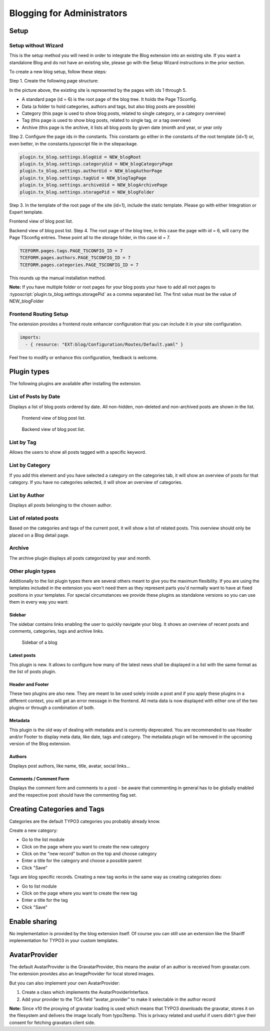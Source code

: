 Blogging for Administrators
===========================


Setup
-----

Setup without Wizard
^^^^^^^^^^^^^^^^^^^^

This is the setup method you will need in order to integrate the Blog extension into an existing site. If you want a standalone Blog and do not have an existing site, please go with the Setup Wizard instructions in the prior section.

To create a new blog setup, follow these steps:

Step 1. Create the following page structure:

.. image:: ../Images/Backend/pagetree_no_wizard.png

In the picture above, the existing site is represented by the pages with ids 1 through 5.

* A standard page (id = 6) is the root page of the blog tree. It holds the Page TSconfig.
* Data (a folder to hold categories, authors and tags, but also blog posts are possible)
* Category (this page is used to show blog posts, related to single category, or a category overview)
* Tag (this page is used to show blog posts, related to single tag, or a tag overview)
* Archive (this page is the archive, it lists all blog posts by given date (month and year, or year only

Step 2. Configure the page ids in the constants. This constants go either in the constants of the root template (id=1) or, even better, in the constants.typoscript file in the sitepackage.

.. code-block:: ts

   plugin.tx_blog.settings.blogUid = NEW_blogRoot
   plugin.tx_blog.settings.categoryUid = NEW_blogCategoryPage
   plugin.tx_blog.settings.authorUid = NEW_blogAuthorPage
   plugin.tx_blog.settings.tagUid = NEW_blogTagPage
   plugin.tx_blog.settings.archiveUid = NEW_blogArchivePage
   plugin.tx_blog.settings.storagePid = NEW_blogFolder

Step 3. In the template of the root page of the site (id=1), include the static template. Please go with either Integration or Expert template.

Frontend view of blog post list.

Backend view of blog post list.
Step 4. The root page of the blog tree, in this case the page with id = 6, will carry the Page TSconfig entries. These point all to the storage folder, in this case id = 7.

.. code-block:: ts

   TCEFORM.pages.tags.PAGE_TSCONFIG_ID = 7
   TCEFORM.pages.authors.PAGE_TSCONFIG_ID = 7
   TCEFORM.pages.categories.PAGE_TSCONFIG_ID = 7

This rounds up the manual installation method.

**Note:** If you have multiple folder or root pages for your blog posts your have to add all root pages to :typoscript:`plugin.tx_blog.settings.storagePid` as a comma separated list. The first value must be the value of NEW_blogFolder


Frontend Routing Setup
^^^^^^^^^^^^^^^^^^^^^^

The extension provides a frontend route enhancer configuration that you can include it in your site configuration.

.. code-block:: yaml

   imports:
     - { resource: "EXT:blog/Configuration/Routes/Default.yaml" }

Feel free to modify or enhance this configuration, feedback is welcome.


Plugin types
------------

The following plugins are available after installing the extension.


List of Posts by Date
^^^^^^^^^^^^^^^^^^^^^

Displays a list of blog posts ordered by date. All non-hidden, non-deleted and non-archived posts are shown in the list.

.. figure:: ../Images/Frontend/list.png
   :scale: 50%

   Frontend view of blog post list.

.. figure:: ../Images/Plugins/list.png

   Backend view of blog post list.


List by Tag
^^^^^^^^^^^^

Allows the users to show all posts tagged with a specific keyword.

.. image:: ../Images/Plugins/byTags.png


List by Category
^^^^^^^^^^^^^^^^

If you add this element and you have selected a category on the categories tab, it will show an overview of posts for
that category. If you have no categories selected, it will show an overview of categories.

.. image:: ../Images/Plugins/byCategory.png


List by Author
^^^^^^^^^^^^^^

Displays all posts belonging to the chosen author.

.. image:: ../Images/Plugins/byAuthor.png


List of related posts
^^^^^^^^^^^^^^^^^^^^^

Based on the categories and tags of the current post, it will show a list of related posts. This overview should only be
placed on a Blog detail page.

.. image:: ../Images/Plugins/relatedPosts.png


Archive
^^^^^^^

The archive plugin displays all posts categorized by year and month.

.. image:: ../Images/Plugins/archive.png


Other plugin types
^^^^^^^^^^^^^^^^^^

Additionally to the list plugin types there are several others meant to give you the maximum flexibility. If you are using the
templates included in the extension you won't need them as they represent parts you'd normally want to have at fixed positions
in your templates. For special circumstances we provide these plugins as standalone versions so you can use them in every
way you want:


Sidebar
"""""""

The sidebar contains links enabling the user to quickly navigate your blog. It shows an overview of recent posts and comments,
categories, tags and archive links.

.. figure:: ../Images/Frontend/sidebar.png
   :scale: 50%

   Sidebar of a blog


Latest posts
""""""""""""
This plugin is new. It allows to configure how many of the latest news shall be displayed in a list with the same format as the list of posts plugin.


Header and Footer
"""""""""""""""""
These two plugins are also new. They are meant to be used solely inside a post and if you apply these plugins in a different context, you will get an error message in the frontend. All meta data is now displayed with either one of the two plugins or through a combination of both.


Metadata
""""""""
This plugin is the old way of dealing with metadata and is currently deprecated. You are recommended to use Header and/or Footer to display meta data, like date, tags and category. The metadata plugin wil be removed in the upcoming version of the Blog extension.


Authors
"""""""
Displays post authors, like name, title, avatar, social links...


Comments / Comment Form
"""""""""""""""""""""""

Displays the comment form and comments to a post - be aware that commenting in general has to be globally enabled and the
respective post should have the commenting flag set.


Creating Categories and Tags
----------------------------

Categories are the default TYPO3 categories you probably already know.

Create a new category:

* Go to the list module
* Click on the page where you want to create the new category
* Click on the "new record" button on the top and choose category
* Enter a title for the category and choose a possible parent
* Click "Save"

Tags are blog specific records. Creating a new tag works in the same way as creating categories does:

* Go to list module
* Click on the page where you want to create the new tag
* Enter a title for the tag
* Click "Save"

Enable sharing
--------------
No implementation is provided by the blog extension itself. Of course you can still use an extension like the Shariff implementation for TYPO3 in your custom templates.


AvatarProvider
--------------
The default AvatarProvider is the GravatarProvider, this means the avatar of an author is received from gravatar.com. The extension provides also an ImageProvider for local stored images.

But you can also implement your own AvatarProvider:

1. Create a class which implements the AvatarProviderInterface.
2. Add your provider to the TCA field “avatar_provider” to make it selectable in the author record

**Note:** Since v10 the proxying of gravatar loading is used which means that TYPO3 downloads the gravatar, stores it on the filesystem and delivers the image locally from typo3temp. This is privacy related and useful if users didn't give their consent for fetching gravatars client side.
